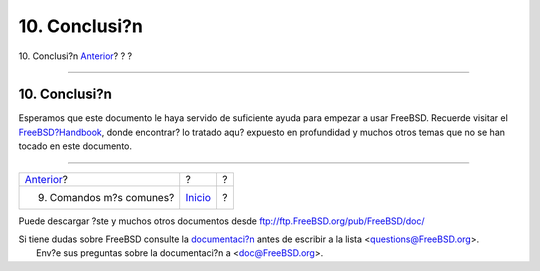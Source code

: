 ==============
10. Conclusi?n
==============

.. raw:: html

   <div class="navheader">

10. Conclusi?n
`Anterior <commands.html>`__?
?
?

--------------

.. raw:: html

   </div>

.. raw:: html

   <div class="sect1">

.. raw:: html

   <div class="titlepage" xmlns="">

.. raw:: html

   <div>

.. raw:: html

   <div>

10. Conclusi?n
--------------

.. raw:: html

   </div>

.. raw:: html

   </div>

.. raw:: html

   </div>

Esperamos que este documento le haya servido de suficiente ayuda para
empezar a usar FreeBSD. Recuerde visitar el
`FreeBSD?Handbook <../../../../doc/en_US.ISO8859-1/books/handbook/index.html>`__,
donde encontrar? lo tratado aqu? expuesto en profundidad y muchos otros
temas que no se han tocado en este documento.

.. raw:: html

   </div>

.. raw:: html

   <div class="navfooter">

--------------

+---------------------------------+---------------------------+-----+
| `Anterior <commands.html>`__?   | ?                         | ?   |
+---------------------------------+---------------------------+-----+
| 9. Comandos m?s comunes?        | `Inicio <index.html>`__   | ?   |
+---------------------------------+---------------------------+-----+

.. raw:: html

   </div>

Puede descargar ?ste y muchos otros documentos desde
ftp://ftp.FreeBSD.org/pub/FreeBSD/doc/

| Si tiene dudas sobre FreeBSD consulte la
  `documentaci?n <http://www.FreeBSD.org/docs.html>`__ antes de escribir
  a la lista <questions@FreeBSD.org\ >.
|  Env?e sus preguntas sobre la documentaci?n a <doc@FreeBSD.org\ >.

